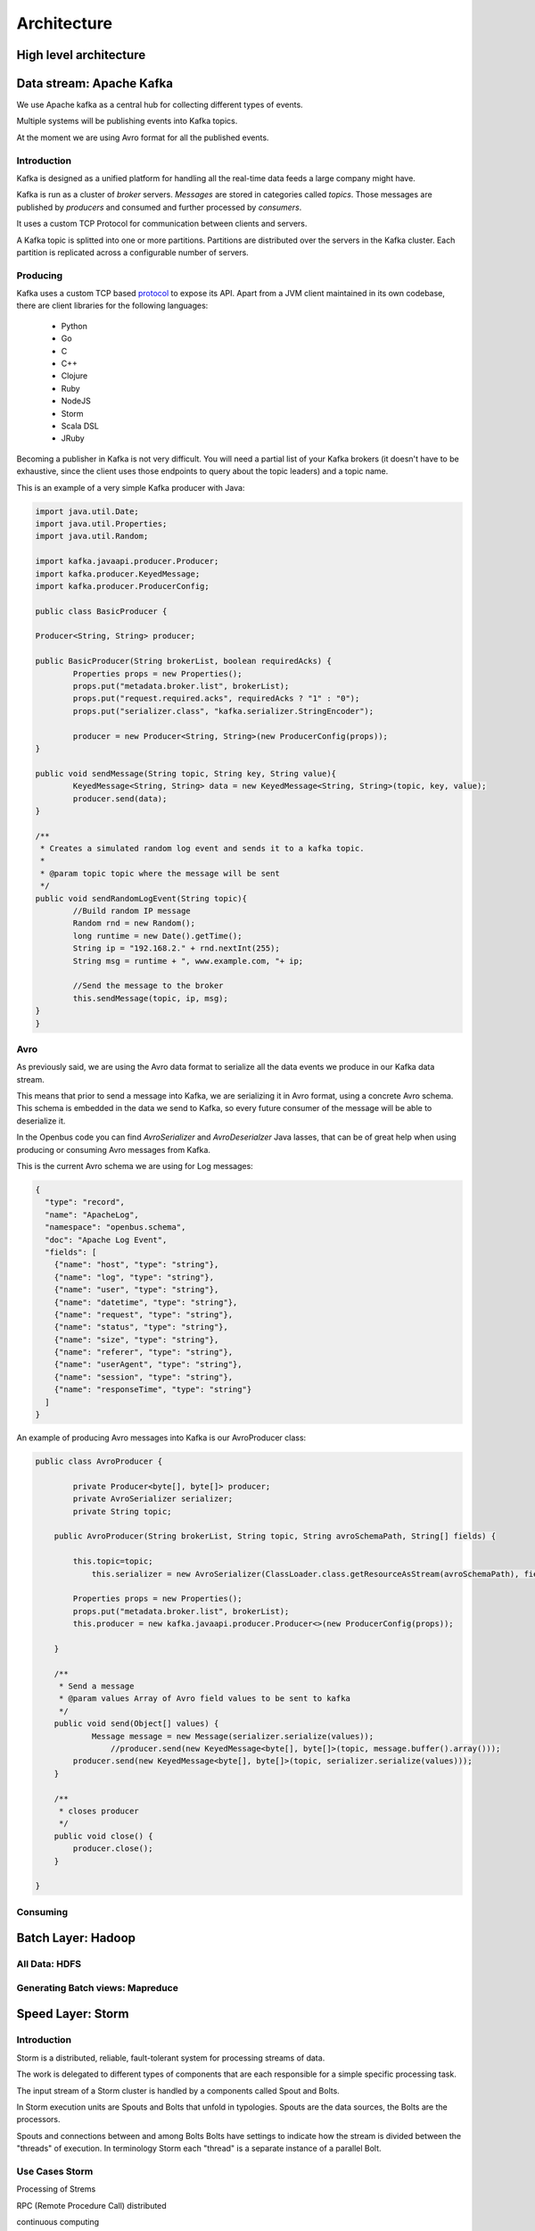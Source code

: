 Architecture
============

High level architecture
-----------------------

.. image:: /images/lambda.002.png

Data stream: Apache Kafka
-------------------------

We use Apache kafka as a central hub for collecting different types of events.

Multiple systems will be publishing events into Kafka topics.

At the moment we are using Avro format for all the published events.

Introduction
............

Kafka is designed as a unified platform for handling all the real-time data feeds a large company might have.

Kafka is run as a cluster of *broker* servers. *Messages* are stored in categories called *topics*. Those messages are published by *producers* and consumed and further processed by *consumers*.

It uses a custom TCP Protocol for communication between clients and servers.

A Kafka topic is splitted into one or more partitions. Partitions are distributed over the servers in the Kafka cluster. Each partition is replicated across a configurable number of servers.

Producing
.........

Kafka uses a custom TCP based `protocol <https://cwiki.apache.org/confluence/display/KAFKA/A+Guide+To+The+Kafka+Protocol>`_ to expose its API. Apart from a JVM client maintained in its own codebase, there are client libraries for the following languages:

	- Python
	- Go
	- C
	- C++
	- Clojure
	- Ruby
	- NodeJS
	- Storm
	- Scala DSL
	- JRuby

Becoming a publisher in Kafka is not very difficult. You will need a partial list of your Kafka brokers (it doesn't have to be exhaustive, since the client uses those endpoints to query about the topic leaders) and a topic name.

This is an example of a very simple Kafka producer with Java:

.. code-block:: java

   	import java.util.Date;
	import java.util.Properties;
	import java.util.Random;

	import kafka.javaapi.producer.Producer;
	import kafka.producer.KeyedMessage;
	import kafka.producer.ProducerConfig;

	public class BasicProducer {

        Producer<String, String> producer;
        
        public BasicProducer(String brokerList, boolean requiredAcks) {
                Properties props = new Properties();
                props.put("metadata.broker.list", brokerList);
                props.put("request.required.acks", requiredAcks ? "1" : "0");
                props.put("serializer.class", "kafka.serializer.StringEncoder");
                
                producer = new Producer<String, String>(new ProducerConfig(props));
        }
        
        public void sendMessage(String topic, String key, String value){
                KeyedMessage<String, String> data = new KeyedMessage<String, String>(topic, key, value);
                producer.send(data);
        }
        
        /**
         * Creates a simulated random log event and sends it to a kafka topic.
         * 
         * @param topic topic where the message will be sent
         */
        public void sendRandomLogEvent(String topic){
                //Build random IP message
                Random rnd = new Random();
                long runtime = new Date().getTime();
                String ip = "192.168.2." + rnd.nextInt(255);
                String msg = runtime + ", www.example.com, "+ ip;
                
                //Send the message to the broker
                this.sendMessage(topic, ip, msg);
        }
	}


Avro
....

As previously said, we are using the Avro data format to serialize all the data events we produce in our Kafka data stream.

This means that prior to send a message into Kafka, we are serializing it in Avro format, using a concrete Avro schema. This schema is embedded in the data we send to Kafka, so every future consumer of the message will be able to deserialize it.

In the Openbus code you can find `AvroSerializer` and `AvroDeserialzer` Java lasses, that can be of great help when using producing or consuming Avro messages from Kafka.

This is the current Avro schema we are using for Log messages:

.. code-block:: json

	{
	  "type": "record",
	  "name": "ApacheLog",
	  "namespace": "openbus.schema",  
	  "doc": "Apache Log Event",
	  "fields": [
	    {"name": "host", "type": "string"},
	    {"name": "log", "type": "string"},
	    {"name": "user", "type": "string"},
	    {"name": "datetime", "type": "string"},
	    {"name": "request", "type": "string"},    
	    {"name": "status", "type": "string"},
	    {"name": "size", "type": "string"},
	    {"name": "referer", "type": "string"},
	    {"name": "userAgent", "type": "string"},
	    {"name": "session", "type": "string"},
	    {"name": "responseTime", "type": "string"}
	  ]
	}


An example of producing Avro messages into Kafka is our AvroProducer class:

.. code-block:: java

	public class AvroProducer {
	        
	        private Producer<byte[], byte[]> producer;
	        private AvroSerializer serializer;
	        private String topic;
	        
	    public AvroProducer(String brokerList, String topic, String avroSchemaPath, String[] fields) {

	        this.topic=topic;
	            this.serializer = new AvroSerializer(ClassLoader.class.getResourceAsStream(avroSchemaPath), fields );

	        Properties props = new Properties();
	        props.put("metadata.broker.list", brokerList);
	        this.producer = new kafka.javaapi.producer.Producer<>(new ProducerConfig(props));
	                   
	    }
	    
	    /**
	     * Send a message 
	     * @param values Array of Avro field values to be sent to kafka
	     */
	    public void send(Object[] values) {
	            Message message = new Message(serializer.serialize(values));
	                //producer.send(new KeyedMessage<byte[], byte[]>(topic, message.buffer().array()));
	        producer.send(new KeyedMessage<byte[], byte[]>(topic, serializer.serialize(values)));
	    }

	    /**
	     * closes producer
	     */
	    public void close() {
	        producer.close();
	    }
	 
	}



Consuming
.........


Batch Layer: Hadoop
-------------------

All Data: HDFS
..............

Generating Batch views: Mapreduce
.................................


Speed Layer: Storm
------------------

Introduction
............

Storm is a distributed, reliable, fault-tolerant system for processing streams of data.

The work is delegated to different types of components that are each responsible for a
simple specific processing task. 

The input stream of a Storm cluster is handled by a components called Spout and Bolts.

In Storm execution units are Spouts and Bolts that unfold in typologies. Spouts are the data sources, the Bolts are the processors. 

Spouts and connections between and among Bolts Bolts have settings to indicate how the stream is divided between the "threads" of execution. In terminology Storm each "thread" is a separate instance of a parallel Bolt.

Use Cases Storm
............

Processing of Strems 

RPC (Remote Procedure Call) distributed 

continuous computing

.. image:: /images/UseCases.png

Concepts
............

Tuples: An ordered list of elements
.. image:: /images/Tuples.png

Stream: Stream of tuples
.. image:: /images/Stream.jpg

Spout: Producer Stream
.. image:: /images/Spout.png

Bolt: Processor and creator of new Streams
.. image:: /images/Bolt.jpg

Topologies: Map Spouts and Bolts
.. image:: /images/Topology.png

Diagram
............
.. image:: /images/DiargramStorm.png
.. image:: /images/Supervisor.png


Components of a Storm topology
............

Shuffle Grouping
Sending the bolts tuples is random and uniform. Valid for atomic operations

Local o Shuffle
If the destination Bolt has one or more tasks in the same work process tuples are preferably sent to these workers

Fiels Grouping
The stream is divided by the specified fields in the cluster. 
An example would be if the tuples have the user field all tuples with the same usuaio always go to the same task

All Grouping
Tuples are sent to all tasks of bolts

Direct Grouping
The producer decides which task tuple consumer receive this tuple

Global Grouping
Send all tuples intancias to a single destination

Custom Grouping
Lets implement a custom grouping

Example Topology
............
.. image:: /images/ExampleToplogyStorm.png

Generating Realtime views: Storm Topologies
...........................................

Serving Layer
-------------

HBase
.....

